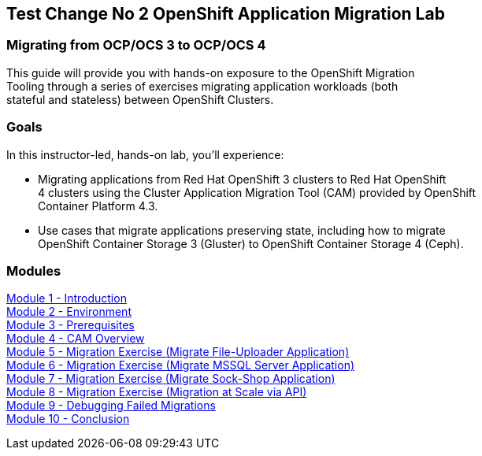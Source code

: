 :USER_GUID: %GUID%
:USERNAME: %user%
:CLUSTER: %cluster%


== Test Change No 2 OpenShift Application Migration Lab

=== Migrating from OCP/OCS 3 to OCP/OCS 4

This guide will provide you with hands-on exposure to the OpenShift Migration +
Tooling through a series of exercises migrating application workloads (both +
stateful and stateless) between OpenShift Clusters.

=== Goals

In this instructor-led, hands-on lab, you’ll experience:

* Migrating applications from Red Hat OpenShift 3 clusters to Red Hat OpenShift +
4 clusters using the Cluster Application Migration Tool (CAM) provided by OpenShift +
Container Platform 4.3.

* Use cases that migrate applications preserving state, including how to migrate +
OpenShift Container Storage 3 (Gluster) to OpenShift Container Storage 4 (Ceph).

=== Modules

link:/workshop/Intro[Module 1 - Introduction] +
link:/workshop/Environment[Module 2 - Environment] +
link:/workshop/Prereqs[Module 3 - Prerequisites] +
link:/workshop/Overview[Module 4 - CAM Overview] +
link:/workshop/exercises/Ex1[Module 5 - Migration Exercise (Migrate File-Uploader Application)] +
link:/workshop/exercises/Ex2[Module 6 - Migration Exercise (Migrate MSSQL Server Application)] +
link:/workshop/exercises/Ex3[Module 7 - Migration Exercise (Migrate Sock-Shop Application)] +
link:/workshop/exercises/Ex4[Module 8 - Migration Exercise (Migration at Scale via API)] +
link:/workshop/Debug[Module 9 - Debugging Failed Migrations] +
link:/workshop/Conclusion[Module 10 - Conclusion]
